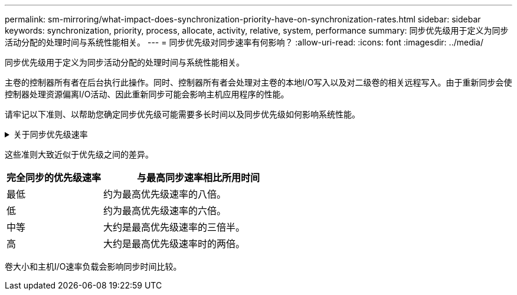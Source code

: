 ---
permalink: sm-mirroring/what-impact-does-synchronization-priority-have-on-synchronization-rates.html 
sidebar: sidebar 
keywords: synchronization, priority, process, allocate, activity, relative, system, performance 
summary: 同步优先级用于定义为同步活动分配的处理时间与系统性能相关。 
---
= 同步优先级对同步速率有何影响？
:allow-uri-read: 
:icons: font
:imagesdir: ../media/


[role="lead"]
同步优先级用于定义为同步活动分配的处理时间与系统性能相关。

主卷的控制器所有者在后台执行此操作。同时、控制器所有者会处理对主卷的本地I/O写入以及对二级卷的相关远程写入。由于重新同步会使控制器处理资源偏离I/O活动、因此重新同步可能会影响主机应用程序的性能。

请牢记以下准则、以帮助您确定同步优先级可能需要多长时间以及同步优先级如何影响系统性能。

.关于同步优先级速率
[%collapsible]
====
可以使用以下优先级：

* 最低
* 低
* 中等
* 高
* 最高


最低优先级速率支持系统性能、但重新同步所需时间较长。最高优先级速率支持重新同步、但系统性能可能会受到影响。

====
这些准则大致近似于优先级之间的差异。

[cols="2a,4a"]
|===
| 完全同步的优先级速率 | 与最高同步速率相比所用时间 


 a| 
最低
 a| 
约为最高优先级速率的八倍。



 a| 
低
 a| 
约为最高优先级速率的六倍。



 a| 
中等
 a| 
大约是最高优先级速率的三倍半。



 a| 
高
 a| 
大约是最高优先级速率时的两倍。

|===
卷大小和主机I/O速率负载会影响同步时间比较。
